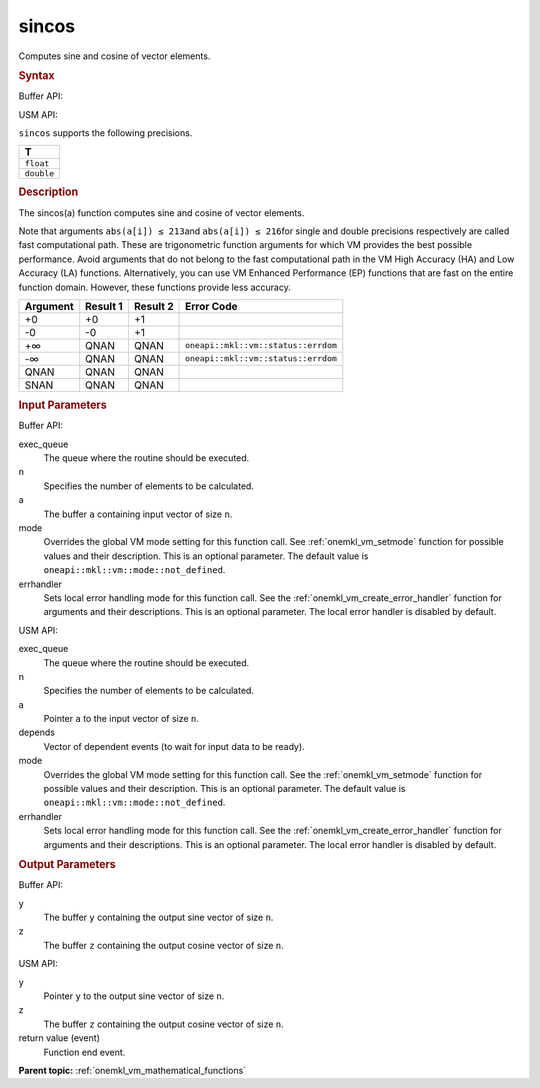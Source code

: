 .. _onemkl_vm_sincos:

sincos
======


.. container::


   Computes sine and cosine of vector elements.


   .. container:: section


      .. rubric:: Syntax
         :class: sectiontitle


      Buffer API:


      .. cpp:function:: event oneapi::mkl::vm::sincos(queue& exec_queue, int64_t n, buffer<T,1>& a, buffer<T,1>& y, buffer<T,1>& z, uint64_t mode = oneapi::mkl::vm::mode::not_defined, oneapi::mkl::vm::error_handler<T> errhandler = {} )

      USM API:


      .. cpp:function:: event oneapi::mkl::vm::sincos(queue& exec_queue, int64_t n, T* a, T* y, T* z, vector_class<event> const & depends = {}, uint64_t mode = oneapi::mkl::vm::mode::not_defined, oneapi::mkl::vm::error_handler<T> errhandler = {} )

      ``sincos`` supports the following precisions.


      .. list-table::
         :header-rows: 1

         * - T
         * - ``float``
         * - ``double``




.. container:: section


   .. rubric:: Description
      :class: sectiontitle


   The sincos(a) function computes sine and cosine of vector elements.


   Note that arguments ``abs(a[i]) ≤ 213``\ and ``abs(a[i]) ≤ 216``\ for
   single and double precisions respectively are called fast
   computational path. These are trigonometric function arguments for
   which VM provides the best possible performance. Avoid arguments that
   do not belong to the fast computational path in the VM High Accuracy
   (HA) and Low Accuracy (LA) functions. Alternatively, you can use VM
   Enhanced Performance (EP) functions that are fast on the entire
   function domain. However, these functions provide less accuracy.


   .. container:: tablenoborder


      .. list-table::
         :header-rows: 1

         * - Argument
           - Result 1
           - Result 2
           - Error Code
         * - +0
           - +0
           - +1
           -  
         * - -0
           - -0
           - +1
           -  
         * - +∞
           - QNAN
           - QNAN
           - ``oneapi::mkl::vm::status::errdom``
         * - -∞
           - QNAN
           - QNAN
           - ``oneapi::mkl::vm::status::errdom``
         * - QNAN
           - QNAN
           - QNAN
           -  
         * - SNAN
           - QNAN
           - QNAN
           -  




.. container:: section


   .. rubric:: Input Parameters
      :class: sectiontitle


   Buffer API:


   exec_queue
      The queue where the routine should be executed.


   n
      Specifies the number of elements to be calculated.


   a
      The buffer ``a`` containing input vector of size ``n``.


   mode
      Overrides the global VM mode setting for this function call. See
      :ref:`onemkl_vm_setmode`
      function for possible values and their description. This is an
      optional parameter. The default value is ``oneapi::mkl::vm::mode::not_defined``.


   errhandler
      Sets local error handling mode for this function call. See the
      :ref:`onemkl_vm_create_error_handler`
      function for arguments and their descriptions. This is an optional
      parameter. The local error handler is disabled by default.


   USM API:


   exec_queue
      The queue where the routine should be executed.


   n
      Specifies the number of elements to be calculated.


   a
      Pointer ``a`` to the input vector of size ``n``.


   depends
      Vector of dependent events (to wait for input data to be ready).


   mode
      Overrides the global VM mode setting for this function call. See
      the :ref:`onemkl_vm_setmode`
      function for possible values and their description. This is an
      optional parameter. The default value is ``oneapi::mkl::vm::mode::not_defined``.


   errhandler
      Sets local error handling mode for this function call. See the
      :ref:`onemkl_vm_create_error_handler`
      function for arguments and their descriptions. This is an optional
      parameter. The local error handler is disabled by default.


.. container:: section


   .. rubric:: Output Parameters
      :class: sectiontitle


   Buffer API:


   y
      The buffer ``y`` containing the output sine vector of size ``n``.


   z
      The buffer ``z`` containing the output cosine vector of size
      ``n``.


   USM API:


   y
      Pointer ``y`` to the output sine vector of size ``n``.


   z
      The buffer ``z`` containing the output cosine vector of size
      ``n``.


   return value (event)
      Function end event.


.. container:: familylinks


   .. container:: parentlink

      **Parent topic:** :ref:`onemkl_vm_mathematical_functions`


